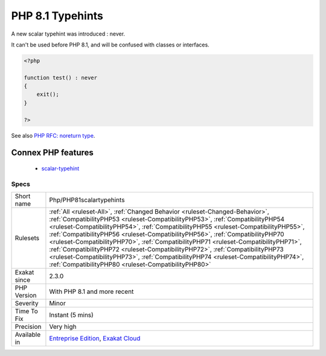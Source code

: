 .. _php-php81scalartypehints:

.. _php-8.1-typehints:

PHP 8.1 Typehints
+++++++++++++++++

.. meta::
	:description:
		PHP 8.1 Typehints: A new scalar typehint was introduced : never.
	:twitter:card: summary_large_image
	:twitter:site: @exakat
	:twitter:title: PHP 8.1 Typehints
	:twitter:description: PHP 8.1 Typehints: A new scalar typehint was introduced : never
	:twitter:creator: @exakat
	:twitter:image:src: https://www.exakat.io/wp-content/uploads/2020/06/logo-exakat.png
	:og:image: https://www.exakat.io/wp-content/uploads/2020/06/logo-exakat.png
	:og:title: PHP 8.1 Typehints
	:og:type: article
	:og:description: A new scalar typehint was introduced : never
	:og:url: https://exakat.readthedocs.io/en/latest/Reference/Rules/PHP 8.1 Typehints.html
	:og:locale: en
A new scalar typehint was introduced : never. 

It can't be used before PHP 8.1, and will be confused with classes or interfaces.

.. code-block:: php
   
   <?php
   
   function test() : never
   {
       exit();
   }
   
   ?>

See also  `PHP RFC: noreturn type <https://wiki.php.net/rfc/noreturn_type>`_.

Connex PHP features
-------------------

  + `scalar-typehint <https://php-dictionary.readthedocs.io/en/latest/dictionary/scalar-typehint.ini.html>`_


Specs
_____

+--------------+--------------------------------------------------------------------------------------------------------------------------------------------------------------------------------------------------------------------------------------------------------------------------------------------------------------------------------------------------------------------------------------------------------------------------------------------------------------------------------------------------------------------------------------------------------------------------------------------------------------------------------------------------------------+
| Short name   | Php/PHP81scalartypehints                                                                                                                                                                                                                                                                                                                                                                                                                                                                                                                                                                                                                                     |
+--------------+--------------------------------------------------------------------------------------------------------------------------------------------------------------------------------------------------------------------------------------------------------------------------------------------------------------------------------------------------------------------------------------------------------------------------------------------------------------------------------------------------------------------------------------------------------------------------------------------------------------------------------------------------------------+
| Rulesets     | :ref:`All <ruleset-All>`, :ref:`Changed Behavior <ruleset-Changed-Behavior>`, :ref:`CompatibilityPHP53 <ruleset-CompatibilityPHP53>`, :ref:`CompatibilityPHP54 <ruleset-CompatibilityPHP54>`, :ref:`CompatibilityPHP55 <ruleset-CompatibilityPHP55>`, :ref:`CompatibilityPHP56 <ruleset-CompatibilityPHP56>`, :ref:`CompatibilityPHP70 <ruleset-CompatibilityPHP70>`, :ref:`CompatibilityPHP71 <ruleset-CompatibilityPHP71>`, :ref:`CompatibilityPHP72 <ruleset-CompatibilityPHP72>`, :ref:`CompatibilityPHP73 <ruleset-CompatibilityPHP73>`, :ref:`CompatibilityPHP74 <ruleset-CompatibilityPHP74>`, :ref:`CompatibilityPHP80 <ruleset-CompatibilityPHP80>` |
+--------------+--------------------------------------------------------------------------------------------------------------------------------------------------------------------------------------------------------------------------------------------------------------------------------------------------------------------------------------------------------------------------------------------------------------------------------------------------------------------------------------------------------------------------------------------------------------------------------------------------------------------------------------------------------------+
| Exakat since | 2.3.0                                                                                                                                                                                                                                                                                                                                                                                                                                                                                                                                                                                                                                                        |
+--------------+--------------------------------------------------------------------------------------------------------------------------------------------------------------------------------------------------------------------------------------------------------------------------------------------------------------------------------------------------------------------------------------------------------------------------------------------------------------------------------------------------------------------------------------------------------------------------------------------------------------------------------------------------------------+
| PHP Version  | With PHP 8.1 and more recent                                                                                                                                                                                                                                                                                                                                                                                                                                                                                                                                                                                                                                 |
+--------------+--------------------------------------------------------------------------------------------------------------------------------------------------------------------------------------------------------------------------------------------------------------------------------------------------------------------------------------------------------------------------------------------------------------------------------------------------------------------------------------------------------------------------------------------------------------------------------------------------------------------------------------------------------------+
| Severity     | Minor                                                                                                                                                                                                                                                                                                                                                                                                                                                                                                                                                                                                                                                        |
+--------------+--------------------------------------------------------------------------------------------------------------------------------------------------------------------------------------------------------------------------------------------------------------------------------------------------------------------------------------------------------------------------------------------------------------------------------------------------------------------------------------------------------------------------------------------------------------------------------------------------------------------------------------------------------------+
| Time To Fix  | Instant (5 mins)                                                                                                                                                                                                                                                                                                                                                                                                                                                                                                                                                                                                                                             |
+--------------+--------------------------------------------------------------------------------------------------------------------------------------------------------------------------------------------------------------------------------------------------------------------------------------------------------------------------------------------------------------------------------------------------------------------------------------------------------------------------------------------------------------------------------------------------------------------------------------------------------------------------------------------------------------+
| Precision    | Very high                                                                                                                                                                                                                                                                                                                                                                                                                                                                                                                                                                                                                                                    |
+--------------+--------------------------------------------------------------------------------------------------------------------------------------------------------------------------------------------------------------------------------------------------------------------------------------------------------------------------------------------------------------------------------------------------------------------------------------------------------------------------------------------------------------------------------------------------------------------------------------------------------------------------------------------------------------+
| Available in | `Entreprise Edition <https://www.exakat.io/entreprise-edition>`_, `Exakat Cloud <https://www.exakat.io/exakat-cloud/>`_                                                                                                                                                                                                                                                                                                                                                                                                                                                                                                                                      |
+--------------+--------------------------------------------------------------------------------------------------------------------------------------------------------------------------------------------------------------------------------------------------------------------------------------------------------------------------------------------------------------------------------------------------------------------------------------------------------------------------------------------------------------------------------------------------------------------------------------------------------------------------------------------------------------+


